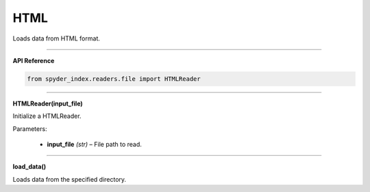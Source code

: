 HTML
============================================

Loads data from HTML format.

_____

| **API Reference**

.. code-block:: python

    from spyder_index.readers.file import HTMLReader

_____

| **HTMLReader(input_file)**

Initialize a HTMLReader.

| Parameters:

    - **input_file** *(str)* – File path to read.

_____

| **load_data()**

Loads data from the specified directory.
